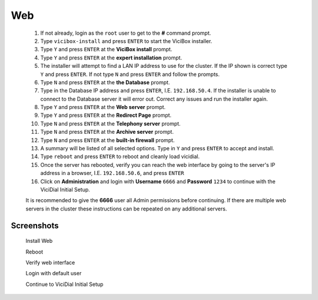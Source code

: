 Web
---
   #. If not already, login as the ``root`` user to get to the **#** command prompt.
   #. Type ``vicibox-install`` and press ``ENTER`` to start the ViciBox installer.
   #. Type ``Y`` and press ``ENTER`` at the **ViciBox install** prompt.
   #. Type ``Y`` and press ``ENTER`` at the **expert installation** prompt.
   #. The installer will attempt to find a LAN IP address to use for the cluster. If the IP shown is correct type ``Y`` and press ``ENTER``. If not type ``N`` and press ``ENTER`` and follow the prompts.
   #. Type ``N`` and press ``ENTER`` at the **the Database** prompt.
   #. Type in the Database IP address and press ``ENTER``, I.E. ``192.168.50.4``. If the installer is unable to connect to the Database server it will error out. Correct any issues and run the installer again.
   #. Type ``Y`` and press ``ENTER`` at the **Web server** prompt.
   #. Type ``Y`` and press ``ENTER`` at the **Redirect Page** prompt.
   #. Type ``N`` and press ``ENTER`` at the **Telephony server** prompt.
   #. Type ``N`` and press ``ENTER`` at the **Archive server** prompt.
   #. Type ``N`` and press ``ENTER`` at the **built-in firewall** prompt.
   #. A summary will be listed of all selected options. Type in ``Y`` and press ``ENTER`` to accept and install.
   #. Type ``reboot`` and press ``ENTER`` to reboot and cleanly load vicidial.
   #. Once the server has rebooted, verify you can reach the web interface by going to the server's IP address in a browser, I.E. ``192.168.50.6``, and press ``ENTER``
   #. Click on **Administration** and login with **Username** ``6666`` and **Password** ``1234`` to continue with the ViciDial Initial Setup.
   
   It is recommended to give the **6666** user all Admin permissions before continuing. If there are multiple web servers in the cluster these instructions can be repeated on any additional servers.

Screenshots
^^^^^^^^^^^
   Install Web
      .. image:: cluster-web-1.png
         :alt: Login as root user, run 'vicibox-install'
         :width: 665

   Reboot
      .. image:: cluster-web-2.png
         :alt: Verify the three Database screen sessions are running
         :width: 665

   Verify web interface
      .. image:: cluster-web-3.png
         :alt: Verify the web interface comes up
         :width: 665
   
   Login with default user
      .. image:: cluster-web-4.png
         :alt: Login as the default user to continue
         :width: 665

   Continue to ViciDial Initial Setup
      .. image:: cluster-web-5.png
         :alt: Continue on with the ViciDial Initial Setup
         :width: 665

